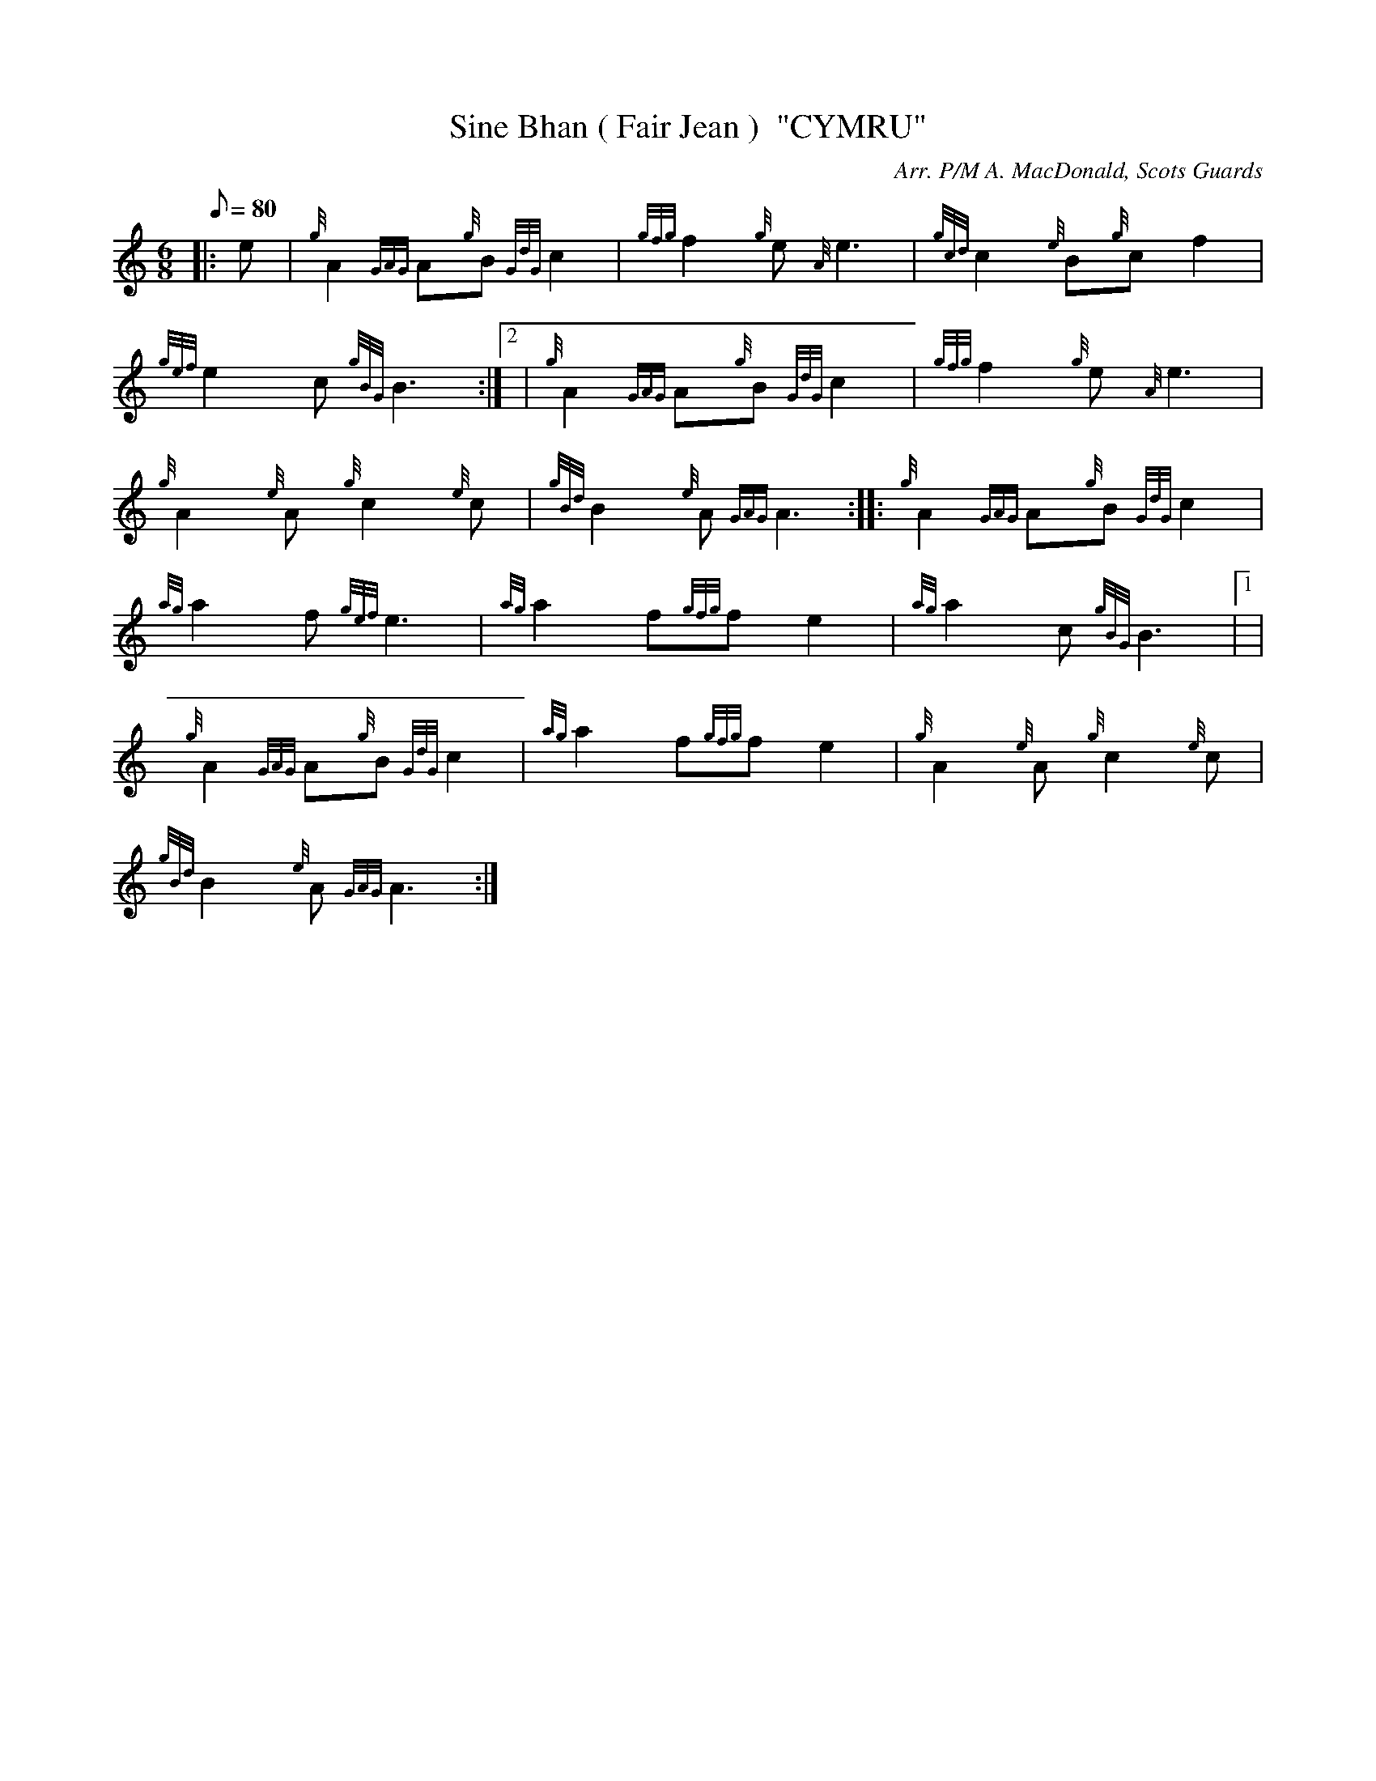 X: 1
T:Sine Bhan ( Fair Jean )  "CYMRU"
M:6/8
L:1/8
Q:80
C:Arr. P/M A. MacDonald, Scots Guards
S:Slow March
K:HP
|: e|
{g}A2{GAG}A{g}B{GdG}c2|
{gfg}f2{g}e{A}e3|
{gcd}c2{e}B{g}cf2|  !
{gef}e2c{gBG}B3:|2 |
{g}A2{GAG}A{g}B{GdG}c2|
{gfg}f2{g}e{A}e3|  !
{g}A2{e}A{g}c2{e}c|
{gBd}B2{e}A{GAG}A3:| |:
{g}A2{GAG}A{g}B{GdG}c2|  !
{ag}a2f{gef}e3|
{ag}a2f{gfg}fe2|
{ag}a2c{gBG}B3|1 |  !
{g}A2{GAG}A{g}B{GdG}c2|
{ag}a2f{gfg}fe2|
{g}A2{e}A{g}c2{e}c|  !
{gBd}B2{e}A{GAG}A3:|
